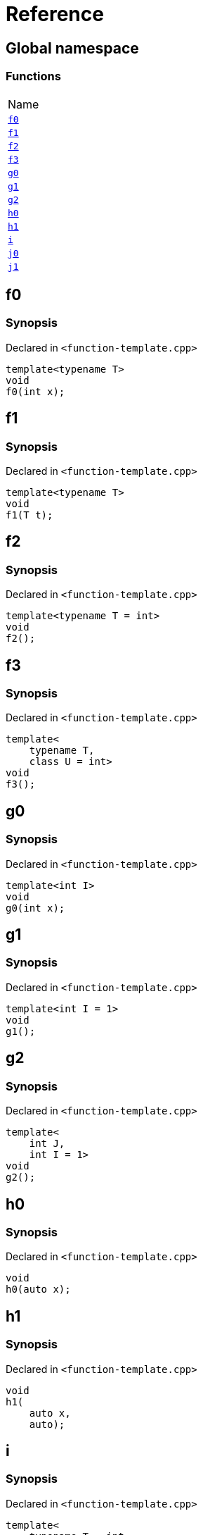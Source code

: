 = Reference
:mrdocs:

[#index]
== Global namespace

=== Functions

[cols=1]
|===
| Name
| <<f0,`f0`>> 
| <<f1,`f1`>> 
| <<f2,`f2`>> 
| <<f3,`f3`>> 
| <<g0,`g0`>> 
| <<g1,`g1`>> 
| <<g2,`g2`>> 
| <<h0,`h0`>> 
| <<h1,`h1`>> 
| <<i,`i`>> 
| <<j0,`j0`>> 
| <<j1,`j1`>> 
|===

[#f0]
== f0

=== Synopsis

Declared in `&lt;function&hyphen;template&period;cpp&gt;`

[source,cpp,subs="verbatim,replacements,macros,-callouts"]
----
template&lt;typename T&gt;
void
f0(int x);
----

[#f1]
== f1

=== Synopsis

Declared in `&lt;function&hyphen;template&period;cpp&gt;`

[source,cpp,subs="verbatim,replacements,macros,-callouts"]
----
template&lt;typename T&gt;
void
f1(T t);
----

[#f2]
== f2

=== Synopsis

Declared in `&lt;function&hyphen;template&period;cpp&gt;`

[source,cpp,subs="verbatim,replacements,macros,-callouts"]
----
template&lt;typename T = int&gt;
void
f2();
----

[#f3]
== f3

=== Synopsis

Declared in `&lt;function&hyphen;template&period;cpp&gt;`

[source,cpp,subs="verbatim,replacements,macros,-callouts"]
----
template&lt;
    typename T,
    class U = int&gt;
void
f3();
----

[#g0]
== g0

=== Synopsis

Declared in `&lt;function&hyphen;template&period;cpp&gt;`

[source,cpp,subs="verbatim,replacements,macros,-callouts"]
----
template&lt;int I&gt;
void
g0(int x);
----

[#g1]
== g1

=== Synopsis

Declared in `&lt;function&hyphen;template&period;cpp&gt;`

[source,cpp,subs="verbatim,replacements,macros,-callouts"]
----
template&lt;int I = 1&gt;
void
g1();
----

[#g2]
== g2

=== Synopsis

Declared in `&lt;function&hyphen;template&period;cpp&gt;`

[source,cpp,subs="verbatim,replacements,macros,-callouts"]
----
template&lt;
    int J,
    int I = 1&gt;
void
g2();
----

[#h0]
== h0

=== Synopsis

Declared in `&lt;function&hyphen;template&period;cpp&gt;`

[source,cpp,subs="verbatim,replacements,macros,-callouts"]
----
void
h0(auto x);
----

[#h1]
== h1

=== Synopsis

Declared in `&lt;function&hyphen;template&period;cpp&gt;`

[source,cpp,subs="verbatim,replacements,macros,-callouts"]
----
void
h1(
    auto x,
    auto);
----

[#i]
== i

=== Synopsis

Declared in `&lt;function&hyphen;template&period;cpp&gt;`

[source,cpp,subs="verbatim,replacements,macros,-callouts"]
----
template&lt;
    typename T = int,
    int I = 1&gt;
void
i();
----

[#j0]
== j0

=== Synopsis

Declared in `&lt;function&hyphen;template&period;cpp&gt;`

[source,cpp,subs="verbatim,replacements,macros,-callouts"]
----
template&lt;template&lt;typename U&gt; typename T&gt;
void
j0();
----

[#j1]
== j1

=== Synopsis

Declared in `&lt;function&hyphen;template&period;cpp&gt;`

[source,cpp,subs="verbatim,replacements,macros,-callouts"]
----
template&lt;
    template&lt;typename W&gt; typename X,
    template&lt;typename Y&gt; typename Z&gt;
void
j1();
----


[.small]#Created with https://www.mrdocs.com[MrDocs]#
